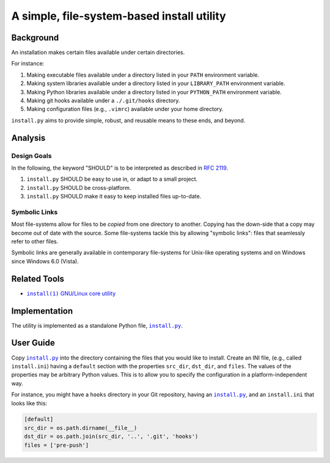 ###########################################
A simple, file-system-based install utility
###########################################

.. image:: https://img.shields.io/travis/oleks/install.py.svg
   :target: https://travis-ci.org/oleks/install.py

Background
==========

An installation makes certain files available under certain directories.

For instance:

1. Making executable files available under a directory listed in your
   ``PATH`` environment variable.
2. Making system libraries available under a directory listed in your
   ``LIBRARY_PATH`` environment variable.
3. Making Python libraries available under a directory listed in your
   ``PYTHON_PATH`` environment variable.
4. Making git hooks available under a ``./.git/hooks`` directory.
5. Making configuration files (e.g., ``.vimrc``) available under your home
   directory.

``install.py`` aims to provide simple, robust, and reusable means to these
ends, and beyond.

Analysis
========

Design Goals
------------

In the following, the keyword "SHOULD" is to be interpreted as described in
`RFC 2119`_.

.. _RFC 2119: http://tools.ietf.org/html/rfc2119

1. ``install.py`` SHOULD be easy to use in, or adapt to a small project.
2. ``install.py`` SHOULD be cross-platform.
3. ``install.py`` SHOULD make it easy to keep installed files up-to-date.

Symbolic Links
--------------

Most file-systems allow for files to be *copied* from one directory to another.
Copying has the down-side that a copy may become out of date with the source.
Some file-systems tackle this by allowing "symbolic links": files that
seamlessly refer to other files.

Symbolic links are generally available in contemporary file-systems for
Unix-like operating systems and on Windows since Windows 6.0 (Vista).

Related Tools
=============

* |install_1|_ |GNU_coreutil|_

.. |install_1| replace:: ``install(1)``
.. _install_1: http://man7.org/linux/man-pages/man1/install.1.html

.. |GNU_coreutil| replace:: GNU/Linux core utility
.. _GNU_coreutil: https://www.gnu.org/software/coreutils/coreutils.html

Implementation
==============

The utility is implemented as a standalone Python file, |install_py|_.

User Guide
==========

Copy |install_py|_ into the directory containing the files that you would like
to install. Create an INI file, (e.g., called ``install.ini``) having a
``default`` section with the properties ``src_dir``, ``dst_dir``, and
``files``. The values of the properties may be arbitrary Python values. This is
to allow you to specify the configuration in a platform-independent way.

For instance, you might have a ``hooks`` directory in your Git repository,
having an |install_py|_, and an ``install.ini`` that looks like this:

.. code:: python

  [default]
  src_dir = os.path.dirname(__file__)
  dst_dir = os.path.join(src_dir, '..', '.git', 'hooks')
  files = ['pre-push']

.. |install_py| replace:: ``install.py``
.. _install_py: install.py
